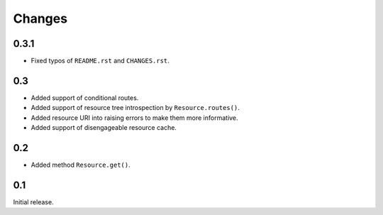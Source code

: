 Changes
-------

0.3.1
~~~~~

*   Fixed typos of ``README.rst`` and ``CHANGES.rst``.


0.3
~~~

*   Added support of conditional routes.
*   Added support of resource tree introspection by ``Resource.routes()``.
*   Added resource URI into raising errors to make them more informative.
*   Added support of disengageable resource cache.


0.2
~~~

*   Added method ``Resource.get()``.


0.1
~~~

Initial release.

